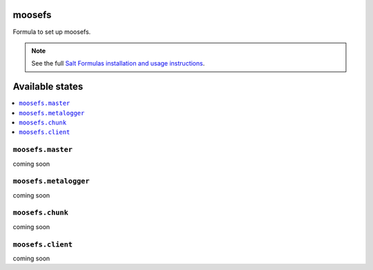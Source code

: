 moosefs
=========

Formula to set up moosefs.

.. note::

    See the full `Salt Formulas installation and usage instructions
    <http://docs.saltstack.com/topics/conventions/formulas.html>`_.

Available states
================

.. contents::
    :local:

``moosefs.master``
-------

coming soon

``moosefs.metalogger``
-------

coming soon

``moosefs.chunk``
-------

coming soon

``moosefs.client``
-------

coming soon
